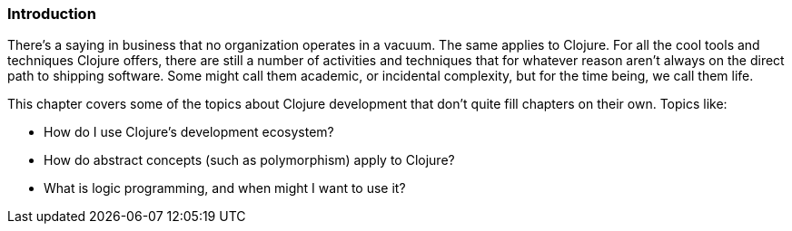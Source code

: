 === Introduction

There's a saying in business that no organization operates in a
vacuum. The same applies to Clojure. For all the cool tools and
techniques Clojure offers, there are still a number of activities and
techniques that for whatever reason aren't always on the direct path
to shipping software. Some might call them academic, or incidental
complexity, but for the time being, we call them life.

This chapter covers some of the topics about Clojure development that
don't quite fill chapters on their own. Topics like:

* How do I use Clojure's development ecosystem?
* How do abstract concepts (such as polymorphism) apply to Clojure?
* What is logic programming, and when might I want to use it?

